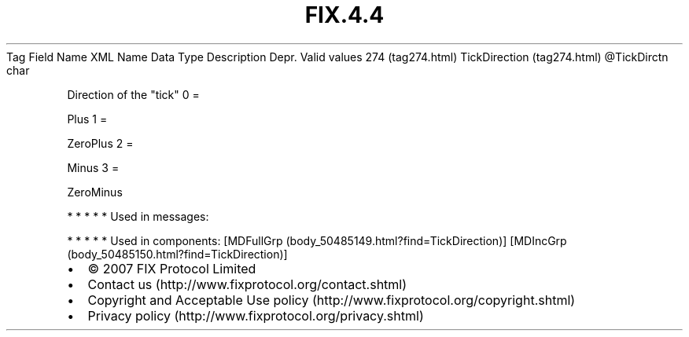 .TH FIX.4.4 "" "" "Tag #274"
Tag
Field Name
XML Name
Data Type
Description
Depr.
Valid values
274 (tag274.html)
TickDirection (tag274.html)
\@TickDirctn
char
.PP
Direction of the "tick"
0
=
.PP
Plus
1
=
.PP
ZeroPlus
2
=
.PP
Minus
3
=
.PP
ZeroMinus
.PP
   *   *   *   *   *
Used in messages:
.PP
   *   *   *   *   *
Used in components:
[MDFullGrp (body_50485149.html?find=TickDirection)]
[MDIncGrp (body_50485150.html?find=TickDirection)]

.PD 0
.P
.PD

.PP
.PP
.IP \[bu] 2
© 2007 FIX Protocol Limited
.IP \[bu] 2
Contact us (http://www.fixprotocol.org/contact.shtml)
.IP \[bu] 2
Copyright and Acceptable Use policy (http://www.fixprotocol.org/copyright.shtml)
.IP \[bu] 2
Privacy policy (http://www.fixprotocol.org/privacy.shtml)
